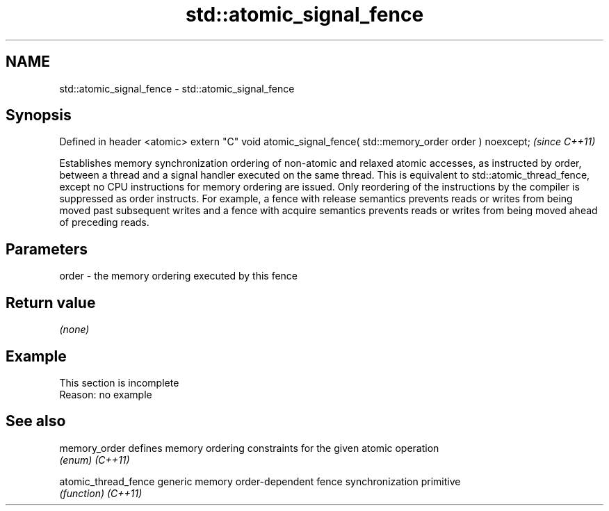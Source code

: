 .TH std::atomic_signal_fence 3 "2020.03.24" "http://cppreference.com" "C++ Standard Libary"
.SH NAME
std::atomic_signal_fence \- std::atomic_signal_fence

.SH Synopsis

Defined in header <atomic>
extern "C" void atomic_signal_fence( std::memory_order order ) noexcept;  \fI(since C++11)\fP

Establishes memory synchronization ordering of non-atomic and relaxed atomic accesses, as instructed by order, between a thread and a signal handler executed on the same thread. This is equivalent to std::atomic_thread_fence, except no CPU instructions for memory ordering are issued. Only reordering of the instructions by the compiler is suppressed as order instructs. For example, a fence with release semantics prevents reads or writes from being moved past subsequent writes and a fence with acquire semantics prevents reads or writes from being moved ahead of preceding reads.

.SH Parameters


order - the memory ordering executed by this fence


.SH Return value

\fI(none)\fP


.SH Example


 This section is incomplete
 Reason: no example


.SH See also



memory_order        defines memory ordering constraints for the given atomic operation
                    \fI(enum)\fP
\fI(C++11)\fP

atomic_thread_fence generic memory order-dependent fence synchronization primitive
                    \fI(function)\fP
\fI(C++11)\fP




